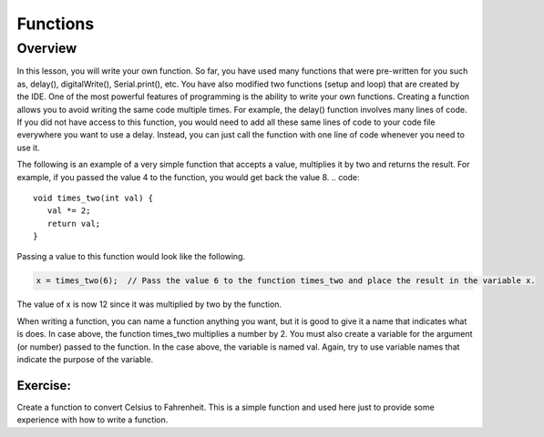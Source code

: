 Functions
======

Overview
--------

In this lesson, you will write your own function. So far, you have used many functions that were pre-written for you such as, delay(), digitalWrite(), Serial.print(), etc. You have also modified two functions (setup and loop) that are created by the IDE. One of the most powerful features of programming is the ability to write your own functions. Creating a function allows you to avoid writing the same code multiple times. For example, the delay() function involves many lines of code. If you did not have access to this function, you would need to add all these same lines of code to your code file everywhere you want to use a delay. Instead, you can just call the function with one line of code whenever you need to use it. 

The following is an example of a very simple function that accepts a value, multiplies it by two and returns the result. For example, if you passed the value 4 to the function, you would get back the value 8. 
.. code:: 

   void times_two(int val) {
      val *= 2;
      return val;
   }

Passing a value to this function would look like the following.

.. code::

   x = times_two(6);  // Pass the value 6 to the function times_two and place the result in the variable x. 
   
The value of x is now 12 since it was multiplied by two by the function.

When writing a function, you can name a function anything you want, but it is good to give it a name that indicates what is does. In case above, the function times_two multiplies a number by 2. You must also create a variable for the argument (or number) passed to the function. In the case above, the variable is named val. Again, try to use variable names that indicate the purpose of the variable.

   
   
   
Exercise:
~~~~~~~~~

Create a function to convert Celsius to Fahrenheit. This is a simple function and used here just to provide some experience with how to write a function. 

